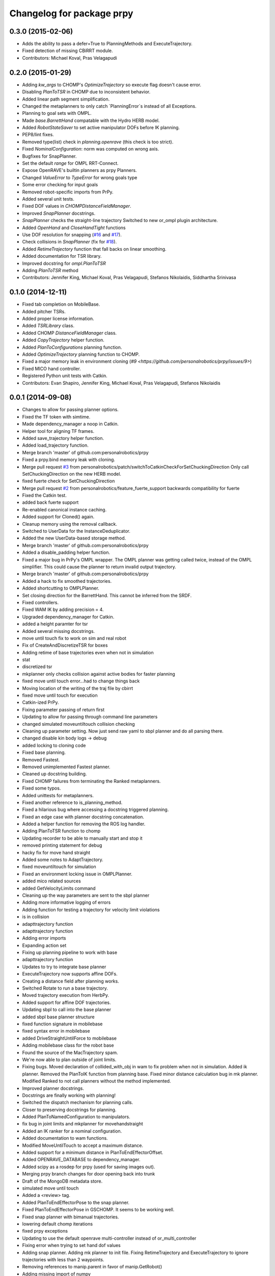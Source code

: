 ^^^^^^^^^^^^^^^^^^^^^^^^^^
Changelog for package prpy
^^^^^^^^^^^^^^^^^^^^^^^^^^

0.3.0 (2015-02-06)
------------------
* Adds the ability to pass a defer=True to PlanningMethods and ExecuteTrajectory.
* Fixed detection of missing CBiRRT module.
* Contributors: Michael Koval, Pras Velagapudi

0.2.0 (2015-01-29)
------------------
* Adding `kw_args` to CHOMP's `OptimizeTrajectory` so execute flag doesn't cause error.
* Disabling `PlanToTSR` in CHOMP due to inconsistent behavior.
* Added linear path segment simplification.
* Changed the metaplanners to only catch `PlanningError`s instead of all Exceptions.
* Planning to goal sets with OMPL.
* Made `base.BarrettHand` compatable with the Hydro HERB model.
* Added `RobotStateSaver` to set active manipulator DOFs before IK planning.
* PEP8/lint fixes.
* Removed type(list) check in `planning.openrave` (this check is too strict).
* Fixed `NominalConfiguration`: norm was computed on wrong axis.
* Bugfixes for SnapPlanner.
* Set the default `range` for OMPL RRT-Connect.
* Expose OpenRAVE's builtin planners as prpy Planners.
* Changed `ValueError` to `TypeError` for wrong goals type
* Some error checking for input goals
* Removed robot-specific imports from PrPy.
* Added several unit tests.
* Fixed DOF values in `CHOMPDistanceFieldManager`.
* Improved `SnapPlanner` docstrings.
* `SnapPlanner` checks the straight-line trajectory
  Switched to new or_ompl plugin architecture.
* Added `OpenHand` and `CloseHandTight` functions
* Use DOF resolution for snapping (`#16 <https://github.com/personalrobotics/prpy/issues/16>`_ and `#17 <https://github.com/personalrobotics/prpy/issues/17>`_).
* Check collisions in `SnapPlanner` (fix for `#18 <https://github.com/personalrobotics/prpy/issues/18>`_).
* Added `RetimeTrajectory` function that fall backs on linear smoothing.
* Added documentation for TSR library.
* Improved docstring for `ompl.PlanToTSR`
* Adding `PlanToTSR` method
* Contributors: Jennifer King, Michael Koval, Pras Velagapudi, Stefanos Nikolaidis, Siddhartha Srinivasa

0.1.0 (2014-12-11)
------------------
* Fixed tab completion on MobileBase.
* Added pitcher TSRs.
* Added proper license information.
* Added `TSRLibrary` class.
* Added CHOMP `DistanceFieldManager` class.
* Added `CopyTrajectory` helper function.
* Added `PlanToConfigurations` planning function.
* Added `OptimizeTrajectory` planning function to CHOMP.
* Fixed a major memory leak in environment cloning (`#9 <https://github.com/personalrobotics/prpy/issues/9>`)
* Fixed MICO hand controller.
* Registered Python unit tests with Catkin.
* Contributors: Evan Shapiro, Jennifer King, Michael Koval, Pras Velagapudi, Stefanos Nikolaidis

0.0.1 (2014-09-08)
------------------
* Changes to allow for passing planner options.
* Fixed the TF token with simtime.
* Made dependency_manager a noop in Catkin.
* Helper tool for aligning TF frames.
* Added save_trajectory helper function.
* Added load_trajectory function.
* Merge branch 'master' of github.com:personalrobotics/prpy
* Fixed a prpy.bind memory leak with cloning.
* Merge pull request `#3 <https://github.com/personalrobotics/prpy/issues/3>`_ from personalrobotics/patch/switchToCatkinCheckForSetChuckingDirection
  Only call SetChuckingDirection on the new HERB model.
* fixed fuerte check for SetChuckingDirection
* Merge pull request `#2 <https://github.com/personalrobotics/prpy/issues/2>`_ from personalrobotics/feature_fuerte_support
  backwards compatibility for fuerte
* Fixed the Catkin test.
* added back fuerte support
* Re-enabled canonical instance caching.
* Added support for Cloned() again.
* Cleanup memory using the removal callback.
* Switched to UserData for the InstanceDeduplicator.
* Added the new UserData-based storage method.
* Merge branch 'master' of github.com:personalrobotics/prpy
* Added a disable_padding helper function.
* Fixed a major bug in PrPy's OMPL wrapper.
  The OMPL planner was getting called twice, instead of the OMPL simplifier. This
  could cause the planner to return invalid output trajectory.
* Merge branch 'master' of github.com:personalrobotics/prpy
* Added a hack to fix smoothed trajectories.
* Added shortcutting to OMPLPlanner.
* Set closing direction for the BarrettHand.
  This cannot be inferred from the SRDF.
* Fixed controllers.
* Fixed WAM IK by adding precision = 4.
* Upgraded dependency_manager for Catkin.
* added a height paramter for tsr
* Added several missing docstrings.
* move until touch fix to work on sim and real robot
* Fix of CreateAndDiscretizeTSR for boxes
* Adding retime of base trajectories even when not in simulation
* stat
* discretized tsr
* mkplanner only checks collision against active bodies for faster planning
* fixed move until touch error...had to change things back
* Moving location of the writing of the traj file by cbirrt
* fixed move until touch for execution
* Catkin-ized PrPy.
* Fixing parameter passing of return first
* Updating to allow for passing through command line parameters
* changed simulated moveuntiltouch collision checking
* Cleaning up parameter setting. Now just send raw yaml to sbpl planner and do all parsing there.
* changed disable kin body logs -> debug
* added locking to cloning code
* Fixed base planning.
* Removed Fastest.
* Removed unimplemented Fastest planner.
* Cleaned up docstring building.
* Fixed CHOMP failures from terminating the Ranked metaplanners.
* Fixed some typos.
* Added unittests for metaplanners.
* Fixed another reference to is_planning_method.
* Fixed a hilarious bug where accessing a docstring triggered planning.
* Fixed an edge case with planner docstring concatenation.
* Added a helper function for removing the ROS log handler.
* Adding PlanToTSR function to chomp
* Updating recorder to be able to manually start and stop it
* removed printing statement for debug
* hacky fix for move hand straight
* Added some notes to AdaptTrajectory.
* fixed moveuntiltouch for simulation
* Fixed an environment locking issue in OMPLPlanner.
* added mico related sources
* added GetVelocityLimits command
* Cleaning up the way parameters are sent to the sbpl planner
* Adding more informative logging of errors
* Adding function for testing a trajectory for velocity limit violations
* is in collision
* adapttrajectory function
* adapttrajectory function
* Adding error imports
* Expanding action set
* Fixing up planning pipeline to work with base
* adapttrajectory function
* Updates to try to integrate base planner
* ExecuteTrajectory now supports affine DOFs.
* Creating a distance field after planning works.
* Switched Rotate to run a base trajectory.
* Moved trajectory execution from HerbPy.
* Added support for affine DOF trajectories.
* Updating sbpl to call into the base planner
* added sbpl base planner structure
* fixed function signature in mobilebase
* fixed syntax error in mobilebase
* added DriveStraightUntilForce to mobilebase
* Adding mobilebase class for the robot base
* Found the source of the MacTrajectory spam.
* We're now able to plan outside of joint limits.
* Fixing bugs. Moved declaration of collided_with_obj in wam to fix problem when not in simulation. Added ik planner. Removed the PlanToIK function from planning base. Fixed minor distance calculation bug in mk planner. Modified Ranked to not call planners without the method implemented.
* Improved planner docstrings.
* Docstrings are finally working with planning!
* Switched the dispatch mechanism for planning calls.
* Closer to preserving docstrings for planning.
* Added PlanToNamedConfiguration to manipulators.
* fix bug in joint limits and mkplanner for movehandstraight
* Added an IK ranker for a nominal configuration.
* Added documentation to wam functions.
* Modified MoveUntilTouch to accept a maximum distance.
* Added support for a minimum distance in PlanToEndEffectorOffset.
* Added OPENRAVE_DATABASE to dependency_manager.
* Added scipy as a rosdep for prpy (used for saving images out).
* Merging prpy branch changes for door opening back into trunk
* Draft of the MongoDB metadata store.
* simulated move until touch
* Added a <review> tag.
* Added PlanToEndEffectorPose to the snap planner.
* Fixed PlanToEndEffectorPose in GSCHOMP. It seems to be working well.
* Fixed snap planner with bimanual trajectories.
* lowering default chomp iterations
* fixed prpy exceptions
* Updating to use the default openrave multi-controller instead of or_multi_controller
* Fixing error when trying to set hand dof values
* Adding snap planner. Adding mk planner to init file. Fixing RetimeTrajectory and ExecuteTrajectory to ignore trajectories with less than 2 waypoints.
* Removing references to manip.parent in favor of manip.GetRobot()
* Adding missing import of numpy
* Making planning robust to exceptions other than type PlanningError that may occur during planning
* Improvements to the tactile rendering code.
* Merging back changes from Toyota visit
* Fixed an import * warning.
* Added TakeSnapshot.
* Adding ability to visualize trajectories
* Added utility functions from herbpy.
* Adding logic to clone trajectory back to live environment during calls to PlanToNamedConfiguration
* Adding an input to specifiy distance from ee to palm.
* Adding or_multi_controller to dependencies.  Fixing dependency manager.
* Removed circular herbpy reference.
* Added copyright headers.
* Copied rave and kin utilities from prrave.
* Removed prrave.tsr dependency.
* Added the dependency manager.
* Added Recorder and SetCameraFromXML to util.
* Added a wrapper for or_ompl.
* Added IK ranking code.
* Implemented PlanToIK.
* Removed explicit planner type registration.
* Fixing logic errors in checking for successful plans
* Adding PlanToTSR method. Probably want to remove once we fix problems with call functions not defined on all planners.
* Adding robot to PlanToTSR. Passing robot to Plan method.
* Updated PlanWrapper function to properly clone during planning.
* Cleaned up tactile sensor rendering code.
* Merged get_origins() and get_normals().
* More complete cloning implementation.
* Partial support for cloning deduplicated instances.
* import fixes in tsrlibrary
* Fixing broken tsr library
* Moving function to get a no tilt tsr into tsrlibrary
* Moving tsr classes from prrave to prpy. Note: Moved kin.py for now. This should be replaced with parallel calls in openravepy. However, initial testing shows slightly different functionality.  Need to resolve before removing kin.
* Visualize tactile sensors as vectors.
* Refactored to replace a loop with NumPy calls.
* Utility classes for visualizing tactile sensors.
* Added logger utilities.
* Cloning tweaks.
* Copied WAM and BarrettHand functionality from AndyPy.
* Moved clone into the prpy module.
* Utilities for cloning environmetns.
* CHOMP successfully runs in parallel with CBiRRT.
* Automatically run planners in cloned environments.
* Committed pending changes.
* Support for loading named configurations from YAML.
* Utility class for named configurations.
* Bind with a lazily evaluated planner.
* Added the executer wrapper to the planning interface.
* Partial implementation of the new planning pipeline.
* Moved system packages to pr-ros-pkg.
* Created a prpy directory.
* Contributors: Anca Dragan, Andrey Kurenkov, Evan Shapiro, Jennifer King, Jonathan Gammell, Joshua Haustein, Michael Koval, Mike Koval, Prasanna Velagapudi, Shervin Javdani, Tekin Meriçli
